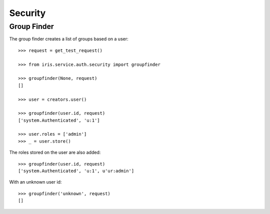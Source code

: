 ========
Security
========


Group Finder
============

The group finder creates a list of groups based on a user::

    >>> request = get_test_request()

    >>> from iris.service.auth.security import groupfinder

    >>> groupfinder(None, request)
    []

    >>> user = creators.user()

    >>> groupfinder(user.id, request)
    ['system.Authenticated', 'u:1']

    >>> user.roles = ['admin']
    >>> _ = user.store()

The roles stored on the user are also added::

    >>> groupfinder(user.id, request)
    ['system.Authenticated', 'u:1', u'ur:admin']

With an unknown user id::

    >>> groupfinder('unknown', request)
    []
